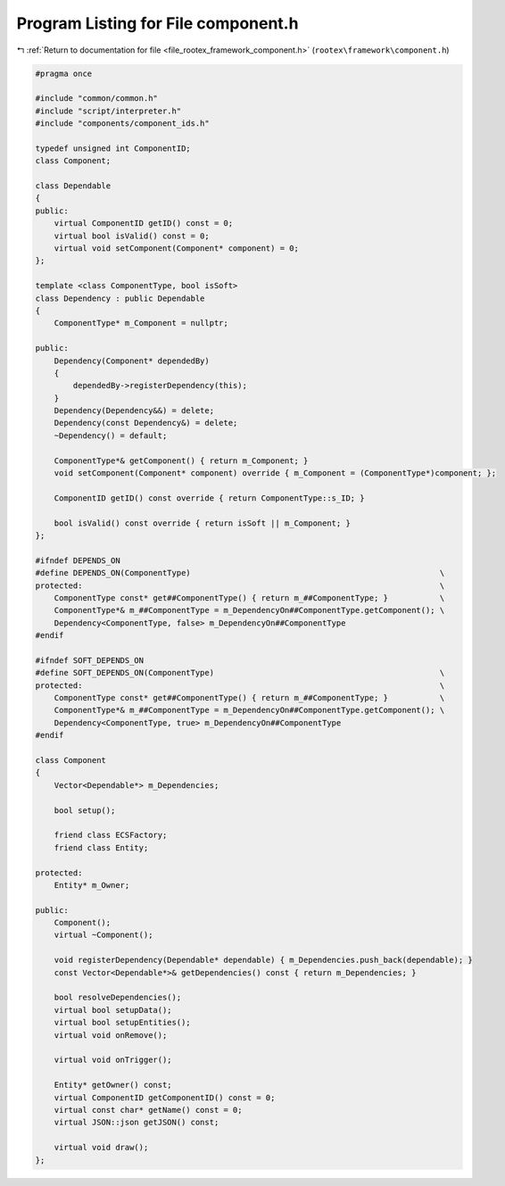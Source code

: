
.. _program_listing_file_rootex_framework_component.h:

Program Listing for File component.h
====================================

|exhale_lsh| :ref:`Return to documentation for file <file_rootex_framework_component.h>` (``rootex\framework\component.h``)

.. |exhale_lsh| unicode:: U+021B0 .. UPWARDS ARROW WITH TIP LEFTWARDS

.. code-block:: cpp

   #pragma once
   
   #include "common/common.h"
   #include "script/interpreter.h"
   #include "components/component_ids.h"
   
   typedef unsigned int ComponentID;
   class Component;
   
   class Dependable
   {
   public:
       virtual ComponentID getID() const = 0;
       virtual bool isValid() const = 0;
       virtual void setComponent(Component* component) = 0;
   };
   
   template <class ComponentType, bool isSoft>
   class Dependency : public Dependable
   {
       ComponentType* m_Component = nullptr;
   
   public:
       Dependency(Component* dependedBy)
       {
           dependedBy->registerDependency(this);
       }
       Dependency(Dependency&&) = delete;
       Dependency(const Dependency&) = delete;
       ~Dependency() = default;
   
       ComponentType*& getComponent() { return m_Component; }
       void setComponent(Component* component) override { m_Component = (ComponentType*)component; };
   
       ComponentID getID() const override { return ComponentType::s_ID; }
   
       bool isValid() const override { return isSoft || m_Component; }
   };
   
   #ifndef DEPENDS_ON
   #define DEPENDS_ON(ComponentType)                                                     \
   protected:                                                                            \
       ComponentType const* get##ComponentType() { return m_##ComponentType; }           \
       ComponentType*& m_##ComponentType = m_DependencyOn##ComponentType.getComponent(); \
       Dependency<ComponentType, false> m_DependencyOn##ComponentType
   #endif
   
   #ifndef SOFT_DEPENDS_ON
   #define SOFT_DEPENDS_ON(ComponentType)                                                \
   protected:                                                                            \
       ComponentType const* get##ComponentType() { return m_##ComponentType; }           \
       ComponentType*& m_##ComponentType = m_DependencyOn##ComponentType.getComponent(); \
       Dependency<ComponentType, true> m_DependencyOn##ComponentType
   #endif
   
   class Component
   {
       Vector<Dependable*> m_Dependencies;
   
       bool setup();
   
       friend class ECSFactory;
       friend class Entity;
   
   protected:
       Entity* m_Owner;
   
   public:
       Component();
       virtual ~Component();
   
       void registerDependency(Dependable* dependable) { m_Dependencies.push_back(dependable); }
       const Vector<Dependable*>& getDependencies() const { return m_Dependencies; }
   
       bool resolveDependencies();
       virtual bool setupData();
       virtual bool setupEntities();
       virtual void onRemove();
   
       virtual void onTrigger();
   
       Entity* getOwner() const;
       virtual ComponentID getComponentID() const = 0;
       virtual const char* getName() const = 0;
       virtual JSON::json getJSON() const;
   
       virtual void draw();
   };
